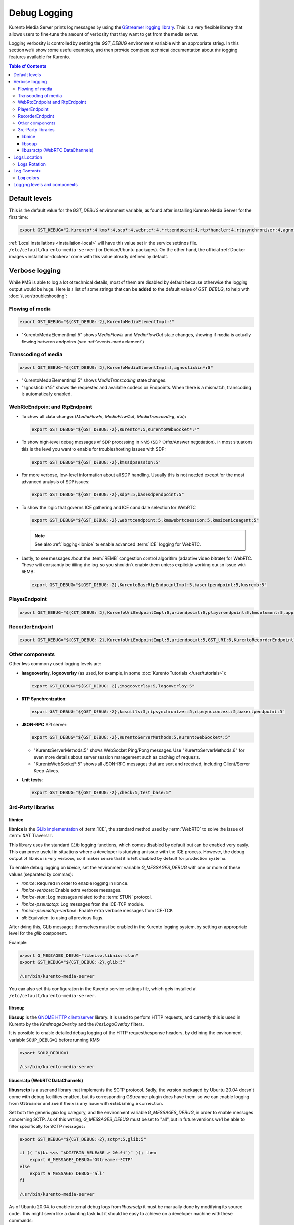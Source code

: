 =============
Debug Logging
=============

Kurento Media Server prints log messages by using the `GStreamer logging library <https://gstreamer.freedesktop.org/documentation/gstreamer/running.html>`__. This is a very flexible library that allows users to fine-tune the amount of verbosity that they want to get from the media server.

Logging verbosity is controlled by setting the *GST_DEBUG* environment variable with an appropriate string. In this section we'll show some useful examples, and then provide complete technical documentation about the logging features available for Kurento.

.. contents:: Table of Contents



Default levels
==============

This is the default value for the *GST_DEBUG* environment variable, as found after installing Kurento Media Server for the first time:

.. code-block:: shell

   export GST_DEBUG="2,Kurento*:4,kms*:4,sdp*:4,webrtc*:4,*rtpendpoint:4,rtp*handler:4,rtpsynchronizer:4,agnosticbin:4"

:ref:`Local installations <installation-local>` will have this value set in the service settings file, ``/etc/default/kurento-media-server`` (for Debian/Ubuntu packages). On the other hand, the official :ref:`Docker images <installation-docker>` come with this value already defined by default.



Verbose logging
===============

While KMS is able to log a lot of technical details, most of them are disabled by default because otherwise the logging output would be huge. Here is a list of some strings that can be **added** to the default value of *GST_DEBUG*, to help with :doc:`/user/troubleshooting`:



Flowing of media
----------------

.. code-block:: shell

   export GST_DEBUG="${GST_DEBUG:-2},KurentoMediaElementImpl:5"

* "KurentoMediaElementImpl:5" shows *MediaFlowIn* and *MediaFlowOut* state changes, showing if media is actually flowing between endpoints (see :ref:`events-mediaelement`).



Transcoding of media
--------------------

.. code-block:: shell

   export GST_DEBUG="${GST_DEBUG:-2},KurentoMediaElementImpl:5,agnosticbin*:5"

* "KurentoMediaElementImpl:5" shows *MediaTranscoding* state changes.
* "agnosticbin*:5" shows the requested and available codecs on Endpoints. When there is a mismatch, transcoding is automatically enabled.



WebRtcEndpoint and RtpEndpoint
------------------------------

* To show all state changes (*MediaFlowIn*, *MediaFlowOut*, *MediaTranscoding*, etc):

  .. code-block:: shell

     export GST_DEBUG="${GST_DEBUG:-2},Kurento*:5,KurentoWebSocket*:4"

* To show high-level debug messages of SDP processing in KMS (SDP Offer/Answer negotiation). In most situations this is the level you want to enable for troubleshooting issues with SDP:

  .. code-block:: shell

     export GST_DEBUG="${GST_DEBUG:-2},kmssdpsession:5"

* For more verbose, low-level information about all SDP handling. Usually this is not needed except for the most advanced analysis of SDP issues:

  .. code-block:: shell

     export GST_DEBUG="${GST_DEBUG:-2},sdp*:5,basesdpendpoint:5"

* To show the logic that governs ICE gathering and ICE candidate selection for WebRTC:

  .. code-block:: shell

     export GST_DEBUG="${GST_DEBUG:-2},webrtcendpoint:5,kmswebrtcsession:5,kmsiceniceagent:5"

  .. note::

     See also :ref:`logging-libnice` to enable advanced :term:`ICE` logging for WebRTC.

* Lastly, to see messages about the :term:`REMB` congestion control algorithm (adaptive video bitrate) for WebRTC. These will constantly be filling the log, so you shouldn't enable them unless explicitly working out an issue with REMB:

  .. code-block:: shell

     export GST_DEBUG="${GST_DEBUG:-2},KurentoBaseRtpEndpointImpl:5,basertpendpoint:5,kmsremb:5"



PlayerEndpoint
--------------

.. code-block:: shell

   export GST_DEBUG="${GST_DEBUG:-2},KurentoUriEndpointImpl:5,uriendpoint:5,playerendpoint:5,kmselement:5,appsrc:4,agnosticbin*:5,uridecodebin:6,rtspsrc:6,souphttpsrc:5,GST_URI:6,*CAPS*:3"



RecorderEndpoint
----------------

.. code-block:: shell

   export GST_DEBUG="${GST_DEBUG:-2},KurentoUriEndpointImpl:5,uriendpoint:5,GST_URI:6,KurentoRecorderEndpointImpl:5,recorderendpoint:5,basemediamuxer:5,qtmux:5,curl*:6"



Other components
----------------

Other less commonly used logging levels are:

* **imageoverlay**, **logooverlay** (as used, for example, in some :doc:`Kurento Tutorials </user/tutorials>`):

  .. code-block:: shell

     export GST_DEBUG="${GST_DEBUG:-2},imageoverlay:5,logooverlay:5"

* **RTP Synchronization**:

  .. code-block:: shell

     export GST_DEBUG="${GST_DEBUG:-2},kmsutils:5,rtpsynchronizer:5,rtpsynccontext:5,basertpendpoint:5"

* **JSON-RPC** API server:

  .. code-block:: shell

     export GST_DEBUG="${GST_DEBUG:-2},KurentoServerMethods:5,KurentoWebSocket*:5"

  * "KurentoServerMethods:5" shows WebSocket Ping/Pong messages. Use "KurentoServerMethods:6" for even more details about server session management such as caching of requests.
  * "KurentoWebSocket*:5" shows all JSON-RPC messages that are sent and received, including Client/Server Keep-Alives.

* **Unit tests**:

  .. code-block:: shell

     export GST_DEBUG="${GST_DEBUG:-2},check:5,test_base:5"



3rd-Party libraries
-------------------

.. _logging-libnice:

libnice
~~~~~~~

**libnice** is the `GLib implementation <https://nice.freedesktop.org>`__ of :term:`ICE`, the standard method used by :term:`WebRTC` to solve the issue of :term:`NAT Traversal`.

This library uses the standard *GLib* logging functions, which comes disabled by default but can be enabled very easily. This can prove useful in situations where a developer is studying an issue with the ICE process. However, the debug output of libnice is very verbose, so it makes sense that it is left disabled by default for production systems.

To enable debug logging on *libnice*, set the environment variable *G_MESSAGES_DEBUG* with one or more of these values (separated by commas):

- *libnice*: Required in order to enable logging in libnice.
- *libnice-verbose*: Enable extra verbose messages.
- *libnice-stun*: Log messages related to the :term:`STUN` protocol.
- *libnice-pseudotcp*: Log messages from the ICE-TCP module.
- *libnice-pseudotcp-verbose*: Enable extra verbose messages from ICE-TCP.
- *all*: Equivalent to using all previous flags.

After doing this, GLib messages themselves must be enabled in the Kurento logging system, by setting an appropriate level for the *glib* component.

Example:

.. code-block:: shell

   export G_MESSAGES_DEBUG="libnice,libnice-stun"
   export GST_DEBUG="${GST_DEBUG:-2},glib:5"

   /usr/bin/kurento-media-server

You can also set this configuration in the Kurento service settings file, which gets installed at ``/etc/default/kurento-media-server``.



libsoup
~~~~~~~

**libsoup** is the `GNOME HTTP client/server <https://wiki.gnome.org/Projects/libsoup>`__ library. It is used to perform HTTP requests, and currently this is used in Kurento by the *KmsImageOverlay* and the *KmsLogoOverlay* filters.

It is possible to enable detailed debug logging of the HTTP request/response headers, by defining the environment variable ``SOUP_DEBUG=1`` before running KMS:

.. code-block:: shell

   export SOUP_DEBUG=1

   /usr/bin/kurento-media-server



libusrsctp (WebRTC DataChannels)
~~~~~~~~~~~~~~~~~~~~~~~~~~~~~~~~

**libusrsctp** is a userland library that implements the SCTP protocol. Sadly, the version packaged by Ubuntu 20.04 doesn't come with debug facilities enabled, but its corresponding GStreamer plugin does have them, so we can enable logging from GStreamer and see if there is any issue with establishing a connection.

Set both the generic *glib* log category, and the environment variable *G_MESSAGES_DEBUG*, in order to enable messages concerning SCTP. As of this writing, *G_MESSAGES_DEBUG* must be set to "all", but in future versions we'l be able to filter specifically for SCTP messages:

.. code-block:: shell

   export GST_DEBUG="${GST_DEBUG:-2},sctp*:5,glib:5"

   if (( "$(bc <<< "$DISTRIB_RELEASE > 20.04")" )); then
       export G_MESSAGES_DEBUG='GStreamer-SCTP'
   else
       export G_MESSAGES_DEBUG='all'
   fi

   /usr/bin/kurento-media-server

As of Ubuntu 20.04, to enable internal debug logs from *libusrsctp* it must be manually done by modifying its source code. This might seem like a daunting task but it should be easy to achieve on a developer machine with these commands:

.. code-block:: shell

   # Install build tools.
   sudo apt-get update && sudo apt-get install devscripts equivs dpkg-dev

   # Download and patch the source code of *libusrsctp*.
   apt-get source libusrsctp
   cd libusrsctp-*/
   sed -i 's/SCTPCTL_DEBUG_DEFAULT/SCTP_DEBUG_ALL/' usrsctplib/netinet/sctp_sysctl.c

   # Build and install a new package.
   source /etc/upstream-release/lsb-release 2>/dev/null || source /etc/lsb-release
   sudo apt-get update && sudo mk-build-deps --install --remove \
       --tool="apt-get -o Debug::pkgProblemResolver=yes --no-install-recommends --no-remove" \
       ./debian/control
   sudo dpkg-buildpackage -b -uc -us
   dpkg -i ../libusrsctp1_*.deb

Note that for ``apt-get source`` to work, you'll have to enable *Source Code* packages in your repository manager.



Logs Location
=============

KMS prints by default all its log messages to standard output (*stdout*). This happens when the media server is run directly with ``/usr/bin/kurento-media-server``, or when running from the official :ref:`Docker images <installation-docker>`.

Saving logs to file is enabled whenever the environment variable ``KURENTO_LOGS_PATH`` is set, or the ``--logs-path`` command-line flag is used. The KMS native packages take advantage of this, placing logs in a conventional location for the platform: ``/var/log/kurento-media-server/``. This path can be customized by exporting the mentioned variable, or editing the service settings file located at ``/etc/default/kurento-media-server`` (from Debian/Ubuntu packages).

Log files are named as follows:

.. code-block:: text

   {DateTime}.{LogNumber}.pid{PID}.log

- *{DateTime}*: Logging file creation date and time, in :wikipedia:`ISO 8601` Extended Notation for the date, and Basic Notation for the time. For example: *2018-12-31T235959*.
- *{LogNumber}*: Log file number. A new one will be created whenever the maximum size limit is reached (100 MB by default).
- *{PID}*: Process Identifier of *kurento-media-sever*.

When the KMS service starts correctly, a log file such as this one will be created:

.. code-block:: text

   2018-06-14T194426.00000.pid13006.log

Besides normal log files, an *errors.log* file stores error messages and stack traces, in case KMS crashes.



Logs Rotation
-------------

When saving logs to file (due to either the environment variable ``KURENTO_LOGS_PATH`` or the ``--logs-path`` command-line flag), log files will be rotated, and old files will get eventually deleted when new ones are created. This helps with preventing that all available disk space ends up filled with logs.

To configure this behavior:

* The ``KURENTO_LOG_FILE_SIZE`` env var or ``--log-file-size`` command-line flag control the maximum file size for rotating log files, in MB (default: 100 MB).
* The ``KURENTO_NUMBER_LOG_FILES`` env var or ``--number-log-files`` command-line flag set the maximum number of rotating log files to keep (default: 10 files).



Log Contents
============

Each line in a log file has a fixed structure:

.. code-block:: text

   {DateTime} {PID} {ThreadID} {Level} {Component} {FileLine} {Function} {Object}? {Message}

* *{DateTime}*: Date and time of the logging message, in :wikipedia:`ISO 8601` Extended Notation, with six decimal places for the seconds fraction. For example: *2018-12-31T23:59:59,123456*.
* *{PID}*: Process Identifier of *kurento-media-sever*.
* *{ThreadID}*: Thread ID from which the message was issued. For example: *0x0000111122223333*.
* *{Level}*: Logging level. This value will typically be *INFO* or *DEBUG*. If unexpected error situations happen, the *WARNING* and *ERROR* levels will contain information about the problem.
* *{Component}*: Name of the component that generated the log line. For example: *KurentoModuleManager*, *webrtcendpoint*, *qtmux*, etc.
* *{FileLine}*: File name and line number, separated by a colon. For example: *main.cpp:255*.
* *{Function}*: Name of the function in which the log message was generated. For example: *main()*, *loadModule()*, *kms_webrtc_endpoint_gather_candidates()*, etc.
* *{Object}*: [Optional] Name of the object that issued the message, if one was specified for the log message. For example: *<kmswebrtcendpoint0>*, *<fakesink1>*, *<audiotestsrc0:src>*, etc.
* *{Message}*: The actual log message.

For example, when KMS starts correctly, a message like this will be printed:

.. code-block:: text

   2018-06-14T19:44:26,918243  13006  0x00007f59401f5880  info  KurentoMediaServer  main.cpp:255  main()  Kurento Media Server started



Log colors
----------

Logs will be colored by default, but colors can be explicitly disabled: either with ``--gst-debug-no-color`` or with ``export GST_DEBUG_NO_COLOR=1``.

When running KMS as a system service, the default settings will disable colors. This is done to write clean log files, otherwise the logs would end up filled with strange escape sequences (ANSI color codes).



.. _logging-levels:

Logging levels and components
=============================

Each different *{Component}* of KMS is able to generate its own logging messages. Besides that, each individual logging message has a severity *{Level}*, which defines how critical (or superfluous) the message is.

These are the different message levels, as defined by the `GStreamer logging library <https://gstreamer.freedesktop.org/data/doc/gstreamer/head/gstreamer/html/gst-running.html>`__:

* **(1) ERROR**: Logs all *fatal* errors. These are errors that do not allow the core or elements to perform the requested action. The application can still recover if programmed to handle the conditions that triggered the error.
* **(2) WARNING**: Logs all warnings. Typically these are *non-fatal*, but user-visible problems that *are expected to happen*.
* **(3) FIXME**: Logs all "fixme" messages. Fixme messages are messages that indicate that something in the executed code path is not fully implemented or handled yet. The purpose of this message is to make it easier to spot incomplete/unfinished pieces of code when reading the debug log.
* **(4) INFO**: Logs all informational messages. These are typically used for events in the system that *happen only once*, or are important and rare enough to be logged at this level.
* **(5) DEBUG**: Logs all debug messages. These are general debug messages for events that *happen only a limited number of times* during an object's lifetime; these include setup, teardown, change of parameters, etc.
* **(6) LOG**: Logs all log messages. These are messages for events that *happen repeatedly* during an object's lifetime; these include streaming and steady-state conditions.
* **(7) TRACE**: Logs all trace messages. These messages for events that *happen repeatedly* during an object's lifetime such as the ref/unref cycles.
* **(8) MEMDUMP**: Log all memory dump messages. Memory dump messages are used to log (small) chunks of data as memory dumps in the log. They will be displayed as hexdump with ASCII characters.

Logging categories and levels can be filtered by two methods:

* Use a command-line argument if you are manually running KMS. For example, run:

  .. code-block:: shell

     /usr/bin/kurento-media-server \
       --gst-debug-level=2 \
       --gst-debug="Kurento*:4,kms*:4"

* You can also replace the command-line arguments with the *GST_DEBUG* environment variable. This command is equivalent to the previous one:

  .. code-block:: shell

     export GST_DEBUG="2,Kurento*:4,kms*:4"
     /usr/bin/kurento-media-server

  If you are using the native packages (installing KMS with *apt-get*) and running KMS as a system service, then you can also configure the *GST_DEBUG* variable in the KMS service settings file, ``/etc/default/kurento-media-server``:

  .. code-block:: shell

     # Logging level.
     export GST_DEBUG="2,Kurento*:4,kms*:4"
